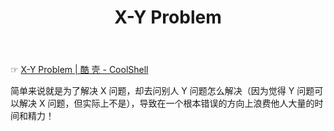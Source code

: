 :PROPERTIES:
:ID:       084362f7-95dd-421f-98c8-8518d9501b65
:END:
#+TITLE: X-Y Problem

☞ [[https://coolshell.cn/articles/10804.html][X-Y Problem | 酷 壳 - CoolShell]]

简单来说就是为了解决 X 问题，却去问别人 Y 问题怎么解决（因为觉得 Y 问题可以解决 X 问题，但实际上不是），导致在一个根本错误的方向上浪费他人大量的时间和精力！

